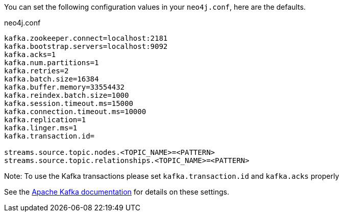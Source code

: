 You can set the following configuration values in your `neo4j.conf`, here are the defaults.

.neo4j.conf
----
kafka.zookeeper.connect=localhost:2181
kafka.bootstrap.servers=localhost:9092
kafka.acks=1
kafka.num.partitions=1
kafka.retries=2
kafka.batch.size=16384
kafka.buffer.memory=33554432
kafka.reindex.batch.size=1000
kafka.session.timeout.ms=15000
kafka.connection.timeout.ms=10000
kafka.replication=1
kafka.linger.ms=1
kafka.transaction.id=

streams.source.topic.nodes.<TOPIC_NAME>=<PATTERN>
streams.source.topic.relationships.<TOPIC_NAME>=<PATTERN>
----

Note: To use the Kafka transactions please set `kafka.transaction.id` and `kafka.acks` properly

See the https://kafka.apache.org/documentation/#brokerconfigs[Apache Kafka documentation] for details on these settings.
